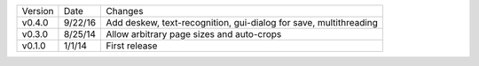 =======  ========   ======
Version  Date       Changes
-------  --------   ------

v0.4.0   9/22/16    Add deskew, text-recognition, gui-dialog for save, multithreading
v0.3.0   8/25/14    Allow arbitrary page sizes and auto-crops
v0.1.0   1/1/14     First release
=======  ========   ======
